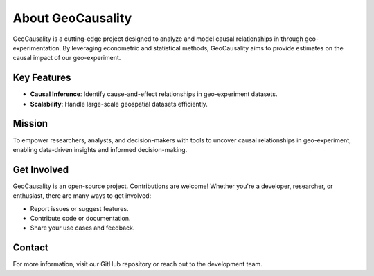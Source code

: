 About GeoCausality
==================

GeoCausality is a cutting-edge project designed to analyze and model causal relationships in through geo-experimentation. By leveraging econometric and statistical methods, GeoCausality aims to provide estimates on the causal impact of our geo-experiment.

Key Features
------------

- **Causal Inference**: Identify cause-and-effect relationships in geo-experiment datasets.
- **Scalability**: Handle large-scale geospatial datasets efficiently.

Mission
-------

To empower researchers, analysts, and decision-makers with tools to uncover causal relationships in geo-experiment, enabling data-driven insights and informed decision-making.

Get Involved
------------

GeoCausality is an open-source project. Contributions are welcome! Whether you're a developer, researcher, or enthusiast, there are many ways to get involved:

- Report issues or suggest features.
- Contribute code or documentation.
- Share your use cases and feedback.

Contact
-------

For more information, visit our GitHub repository or reach out to the development team.